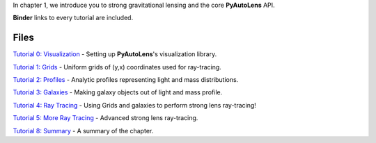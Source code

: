 In chapter 1, we introduce you to strong gravitational lensing and the core **PyAutoLens** API.

**Binder** links to every tutorial are included.

Files
-----

`Tutorial 0: Visualization <https://mybinder.org/v2/gh/Jammy2211/autolens_workspace/release?filepath=notebooks/howtolens/chapter_1_introduction/tutorial_0_visualization.ipynb>`_
- Setting up **PyAutoLens**'s visualization library.

`Tutorial 1: Grids <https://mybinder.org/v2/gh/Jammy2211/autolens_workspace/release?filepath=notebooks/howtolens/chapter_1_introduction/tutorial_1_grids.ipynb>`_
- Uniform grids of (y,x) coordinates used for ray-tracing.

`Tutorial 2: Profiles <https://mybinder.org/v2/gh/Jammy2211/autolens_workspace/release?filepath=notebooks/howtolens/chapter_1_introduction/tutorial_2_profiles.ipynb>`_
- Analytic profiles representing light and mass distributions.

`Tutorial 3: Galaxies <https://mybinder.org/v2/gh/Jammy2211/autolens_workspace/release?filepath=notebooks/howtolens/chapter_1_introduction/tutorial_3_galaxies.ipynb>`_
- Making galaxy objects out of light and mass profile.

`Tutorial 4: Ray Tracing <https://mybinder.org/v2/gh/Jammy2211/autolens_workspace/release?filepath=notebooks/howtolens/chapter_1_introduction/tutorial_4_ray_tracing.ipynb>`_
- Using Grids and galaxies to perform strong lens ray-tracing!

`Tutorial 5: More Ray Tracing <https://mybinder.org/v2/gh/Jammy2211/autolens_workspace/release?filepath=notebooks/howtolens/chapter_1_introduction/tutorial_5_more_ray_tracing.ipynb>`_
- Advanced strong lens ray-tracing.

`Tutorial 8: Summary <https://mybinder.org/v2/gh/Jammy2211/autolens_workspace/release?filepath=notebooks/howtolens/chapter_1_introduction/tutorial_8_summary.ipynb>`_
- A summary of the chapter.